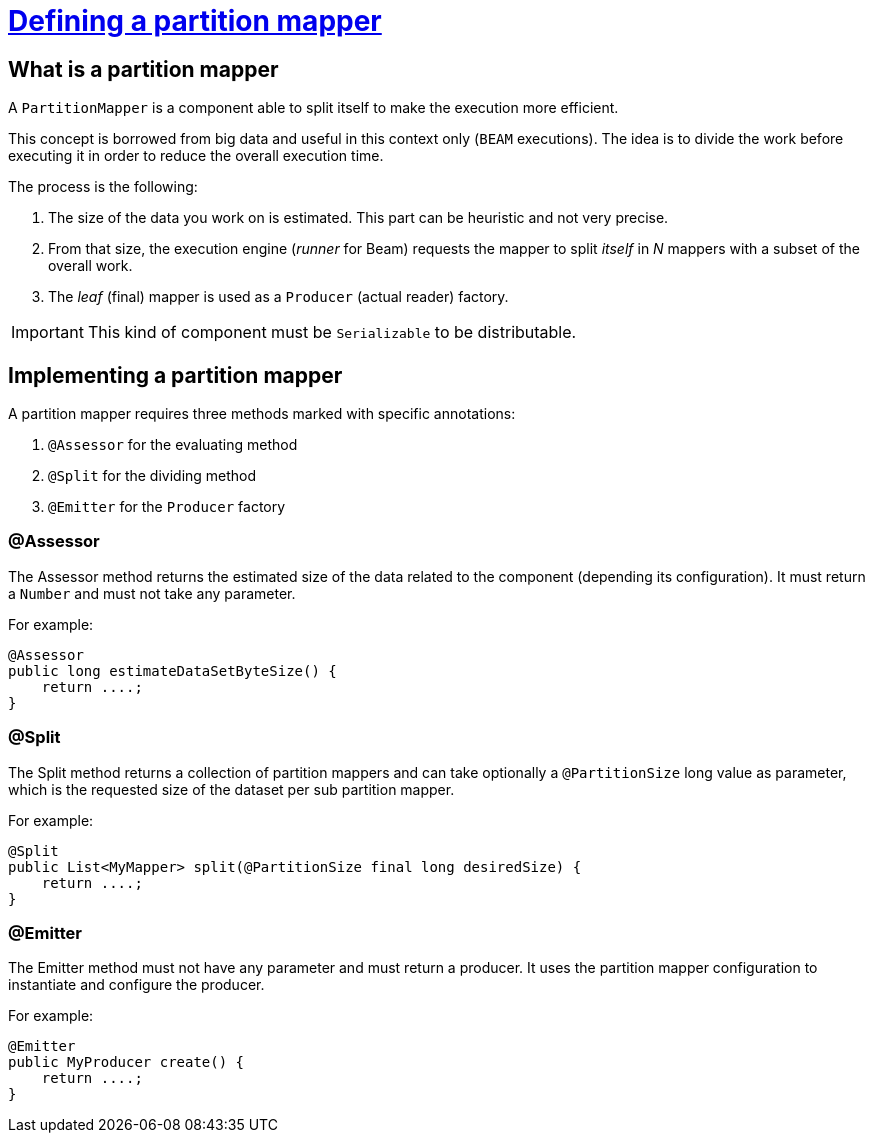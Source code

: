 = xref:component-partition-mapper.adoc[Defining a partition mapper]
:page-partial:
:description: How to develop a partition mapper with Talend Component Kit
:keywords: component type, partition mapper, input

[[partition-mapper]]

== What is a partition mapper

A `PartitionMapper` is a component able to split itself to make the execution more efficient.

This concept is borrowed from big data and useful in this context only (`BEAM` executions).
The idea is to divide the work before executing it in order to reduce the overall execution time.

The process is the following:

1. The size of the data you work on is estimated. This part can be heuristic and not very precise.
2. From that size, the execution engine (_runner_ for Beam) requests the mapper to split _itself_ in _N_ mappers with a subset of the overall work.
3. The _leaf_ (final) mapper is used as a `Producer` (actual reader) factory.

IMPORTANT: This kind of component must be `Serializable` to be distributable.

== Implementing a partition mapper

A partition mapper requires three methods marked with specific annotations:

1. `@Assessor` for the evaluating method
2. `@Split` for the dividing method
3. `@Emitter` for the `Producer` factory

=== @Assessor

The Assessor method returns the estimated size of the data related to the component (depending its configuration).
It must return a `Number` and must not take any parameter.

For example:

[source,java,indent=0,subs="verbatim,quotes,attributes",role="initial-block-closed"]
----
@Assessor
public long estimateDataSetByteSize() {
    return ....;
}
----

=== @Split

The Split method returns a collection of partition mappers and can take optionally a `@PartitionSize` long value as parameter, which is the requested size of the dataset per sub partition mapper.

For example:

[source,java,indent=0,subs="verbatim,quotes,attributes"]
----
@Split
public List<MyMapper> split(@PartitionSize final long desiredSize) {
    return ....;
}
----

=== @Emitter

The Emitter method must not have any parameter and must return a producer. It uses the partition mapper configuration to instantiate and configure the producer.

For example:

[source,java,indent=0,subs="verbatim,quotes,attributes"]
----
@Emitter
public MyProducer create() {
    return ....;
}
----
